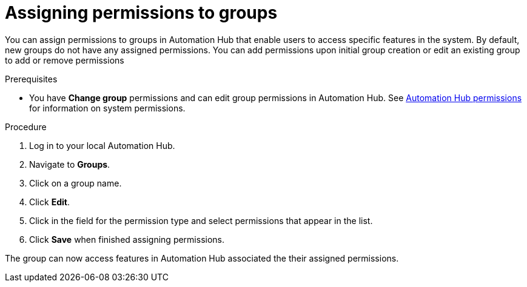 // Module included in the following assemblies:
// obtaining-token/master.adoc
[id="proc-assigning-permissions"]

= Assigning permissions to groups

You can assign permissions to groups in Automation Hub that enable users to access specific features in the system. By default, new groups do not have any assigned permissions. You can add permissions upon initial group creation or edit an existing group to add or remove permissions

.Prerequisites

* You have *Change group* permissions and can edit group permissions in Automation Hub. See xref:ref-permissions[Automation Hub permissions] for information on system permissions.

.Procedure
. Log in to your local Automation Hub.
. Navigate to *Groups*.
. Click on a group name.
. Click *Edit*.
. Click in the field for the permission type and select permissions that appear in the list.
. Click *Save* when finished assigning permissions.

The group can now access features in Automation Hub associated the their assigned permissions.
